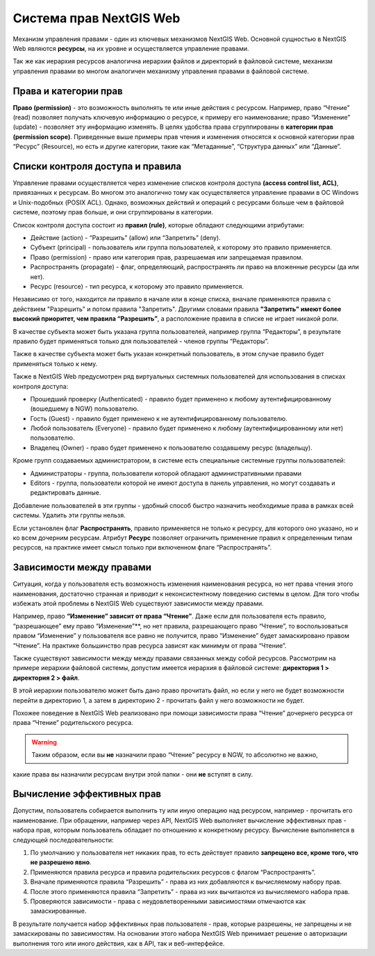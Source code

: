 .. sectionauthor:: Роман Гайнуллов <roman.gaynullov@nextgis.ru>

.. _ngw_permissions_system:

Система прав NextGIS Web
========================

Механизм управления правами - один из ключевых механизмов NextGIS Web.
Основной сущностью в NextGIS Web являются **ресурсы**, на их уровне и осуществляется управление правами.

Так же как иерархия ресурсов аналогична иерархии файлов и директорий в файловой системе,
механизм управления правами во многом аналогичен механизму управления правами в файловой системе.


.. _ngw_permissions_categories:

Права и категории прав
----------------------

**Право (permission)** - это возможность выполнять те или иные действия с ресурсом.
Например, право “Чтение” (read) позволяет получать ключевую информацию о ресурсе, к примеру его наименование;
право “Изменение” (update) - позволяет эту информацию изменять.
В целях удобства права сгруппированы в **категории прав (permission scope)**.
Приведенные выше примеры прав чтения и изменения относятся к основной категории прав “Ресурс” (Resource),
но есть и другие категории, такие как “Метаданные”, “Структура данных” или “Данные”.


.. _ngw_permissions_control_list:

Списки контроля доступа и правила
----------------------------------

Управление правами осуществляется через изменение списков контроля доступа **(access control list, ACL)**, привязанных к ресурсам.
Во многом это аналогично тому как осуществляется управление правами в ОС Windows и Unix-подобных (POSIX ACL).
Однако, возможных действий и операций с ресурсами больше чем в файловой системе, поэтому прав больше, и они сгруппированы в категории.

Список контроля доступа состоит из **правил (rule)**, которые обладают следующими атрибутами:

* Действие (action) - “Разрешить” (allow) или “Запретить” (deny).
* Субъект (principal) - пользователь или группа пользователей, к которому это правило применяется.
* Право (permission) - право или категория прав, разрешаемая или запрещаемая правилом.
* Распространять (propagate) - флаг, определяющий, распространять ли право на вложенные ресурсы (да или нет).
* Ресурс (resource) - тип ресурса, к которому это правило применяется.

Независимо от того, находится ли правило в начале или в конце списка, вначале применяются правила с действием "Разрешить" и потом правила "Запретить".
Другими словами правила **"Запретить" имеют более высокий приоритет, чем правила “Разрешить”**, а расположение правила в списке не играет никакой роли.

В качестве субъекта может быть указана группа пользователей, например группа “Редакторы”,
в результате правило будет применяться только для пользователей - членов группы “Редакторы”.

Также в качестве субъекта может быть указан конкретный пользователь, в этом случае правило будет применяться только к нему.

Также в NextGIS Web предусмотрен ряд виртуальных системных пользователей для использования в списках контроля доступа:

* Прошедший проверку (Authenticated) - правило будет применено к любому аутентифицированному (вошедшему в NGW) пользователю.
* Гость (Guest) - правило будет применено к не аутентифицированному пользователю.
* Любой пользователь (Everyone) - правило будет применено к любому (аутентифицированному или нет) пользователю.
* Владелец (Owner) - право будет применено к пользователю создавшему ресурс (владельцу).

Кроме групп создаваемых администратором, в системе есть специальные системные группы пользователей:

* Администраторы - группа, пользователи которой обладают административными правами
* Editors - группа, пользователи которой не имеют доступа в панель управления, но могут создавать и редактировать данные.

Добавление пользователей в эти группы - удобный способ быстро назначить необходимые права в рамках всей системы. Удалить эти группы нельзя.

Если установлен флаг **Распространять**, правило применяется не только к ресурсу, для которого оно указано, но и ко всем дочерним ресурсам.
Атрибут **Ресурс** позволяет ограничить применение правил к определенным типам ресурсов, на практике имеет смысл только при включенном флаге “Распространять”.


.. _ngw_permissions_relations:

Зависимости между правами
--------------------------

Ситуация, когда у пользователя есть возможность изменения наименования ресурса, но нет права чтения этого наименования,
достаточно странная и приводит к неконсистентному поведению системы в целом.
Для того чтобы избежать этой проблемы в NextGIS Web существуют зависимости между правами.

Например, право **“Изменение” зависит от права “Чтение”**.
Даже если для пользователя есть правило, “разрешающее” ему право “Изменение”**, но нет правила, разрешающего право “Чтение”,
то воспользоваться правом “Изменение” у пользователя все равно не получится, право “Изменение” будет замаскировано правом “Чтение”.
На практике большинство прав ресурса зависят как минимум от права “Чтение”.

Также существуют зависимости между между правами связанных между собой ресурсов.
Рассмотрим на примере иерархии файловой системы, допустим имеется иерархия в файловой системе: **директория 1 > директория 2 > файл**.

В этой иерархии пользователю может быть дано право прочитать файл,
но если у него не будет возможности перейти в директорию 1, а затем в директорию 2 - прочитать файл у него возможности не будет.

Похожее поведение в NextGIS Web реализовано при помощи зависимости права “Чтение” дочернего ресурса от права “Чтение” родительского ресурса.


.. warning::   
   Таким образом, если вы **не** назначили право “Чтение” ресурсу в NGW, то абсолютно не важно,
какие права вы назначили ресурсам внутри этой папки - они **не** вступят в силу.


.. _ngw_effective_permissions:

Вычисление эффективных прав
----------------------------

Допустим, пользователь собирается выполнить ту или иную операцию над ресурсом, например - прочитать его наименование.
При обращении, например через API, NextGIS Web выполняет вычисление эффективных прав - набора прав, которым пользователь обладает по отношению к конкретному ресурсу.
Вычисление выполняется в следующей последовательности:

1. По умолчанию у пользователя нет никаких прав, то есть действует правило **запрещено все, кроме того, что не разрешено явно**.
2. Применяются правила ресурса и правила родительских ресурсов с флагом “Распространять”.
3. Вначале применяются правила “Разрешить” - права из них добавляются к вычисляемому набору прав.
4. После этого применяются правила “Запретить” - права из них вычитаются из вычисляемого набора прав.
5. Проверяются зависимости - права с неудовлетворенными зависимостями отмечаются как замаскированные.

В результате получается набор эффективных прав пользователя - прав, которые разрешены, не запрещены и не замаскированы по зависимостям.
На основании этого набора NextGIS Web принимает решение о авторизации выполнения того или иного действия, как в API, так и веб-интерфейсе.

